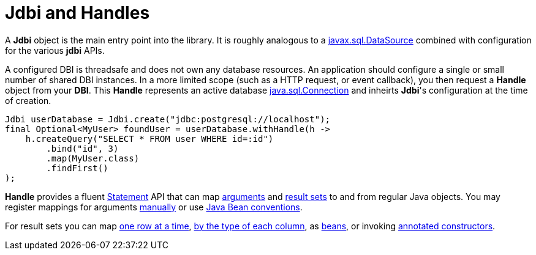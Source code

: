 = Jdbi and Handles

A *Jdbi* object is the main entry point into the library.
It is roughly analogous to a
link:https://docs.oracle.com/javase/8/docs/api/javax/sql/DataSource.html[javax.sql.DataSource]
combined with configuration for the various *jdbi* APIs.

A configured DBI is threadsafe and does not own any database resources.
An application should configure a single or small number of shared
DBI instances.  In a more limited scope (such as a HTTP request, or event callback), you then
request a *Handle* object from your *DBI*.  This *Handle* represents an active database
link:https://docs.oracle.com/javase/8/docs/api/java/sql/Connection.html[java.sql.Connection]
and inheirts *Jdbi*'s configuration at the time of creation.

[source,java]
----
Jdbi userDatabase = Jdbi.create("jdbc:postgresql://localhost");
final Optional<MyUser> foundUser = userDatabase.withHandle(h ->
    h.createQuery("SELECT * FROM user WHERE id=:id")
        .bind("id", 3)
        .map(MyUser.class)
        .findFirst()
);
----

*Handle* provides a fluent <<statements#,Statement>> API that can map
<<arguments#,arguments>> and <<results#,result sets>>
to and from regular Java objects.
You may register mappings for arguments
<<arguments#argument-factory,manually>> or use 
<<arguments#bean-argument,Java Bean conventions>>.

For result sets you can map
<<results#row-mapper,one row at a time>>,
<<results#column-mapper,by the type of each column>>, as
<<results#bean-mapper,beans>>, or invoking
<<results#constructor-mapper,annotated constructors>>.
